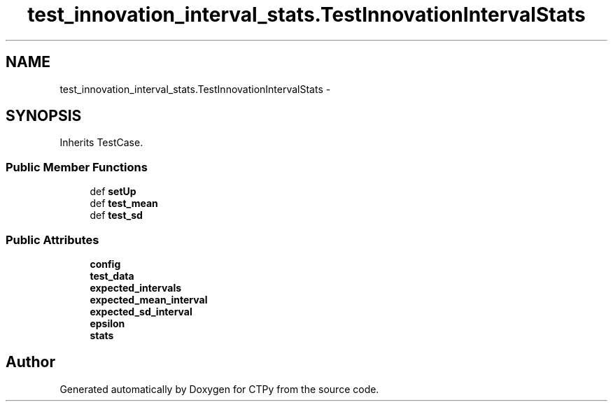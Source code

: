 .TH "test_innovation_interval_stats.TestInnovationIntervalStats" 3 "Sun Oct 13 2013" "Version 1.0.3" "CTPy" \" -*- nroff -*-
.ad l
.nh
.SH NAME
test_innovation_interval_stats.TestInnovationIntervalStats \- 
.SH SYNOPSIS
.br
.PP
.PP
Inherits TestCase\&.
.SS "Public Member Functions"

.in +1c
.ti -1c
.RI "def \fBsetUp\fP"
.br
.ti -1c
.RI "def \fBtest_mean\fP"
.br
.ti -1c
.RI "def \fBtest_sd\fP"
.br
.in -1c
.SS "Public Attributes"

.in +1c
.ti -1c
.RI "\fBconfig\fP"
.br
.ti -1c
.RI "\fBtest_data\fP"
.br
.ti -1c
.RI "\fBexpected_intervals\fP"
.br
.ti -1c
.RI "\fBexpected_mean_interval\fP"
.br
.ti -1c
.RI "\fBexpected_sd_interval\fP"
.br
.ti -1c
.RI "\fBepsilon\fP"
.br
.ti -1c
.RI "\fBstats\fP"
.br
.in -1c

.SH "Author"
.PP 
Generated automatically by Doxygen for CTPy from the source code\&.
